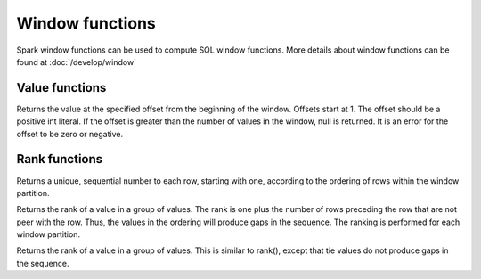 ================
Window functions
================

Spark window functions can be used to compute SQL window functions.
More details about window functions can be found at :doc:`/develop/window`

Value functions
---------------

.. function:: nth_value(x, offset) -> [same as input]
   :noindex:

Returns the value at the specified offset from the beginning of the window. Offsets start at 1.
The offset should be a positive int literal. If the offset is greater than the number of values
in the window, null is returned. It is an error for the offset to be zero or negative.

Rank functions
---------------

.. spark:function:: row_number() -> integer

Returns a unique, sequential number to each row, starting with one, according to the ordering of rows within the window partition.

.. spark:function:: rank() -> integer

Returns the rank of a value in a group of values. The rank is one plus the number of rows preceding the row that are not peer with the row. Thus, the values in the ordering will produce gaps in the sequence. The ranking is performed for each window partition.

.. spark:function:: dense_rank() -> integer

Returns the rank of a value in a group of values. This is similar to rank(), except that tie values do not produce gaps in the sequence.

